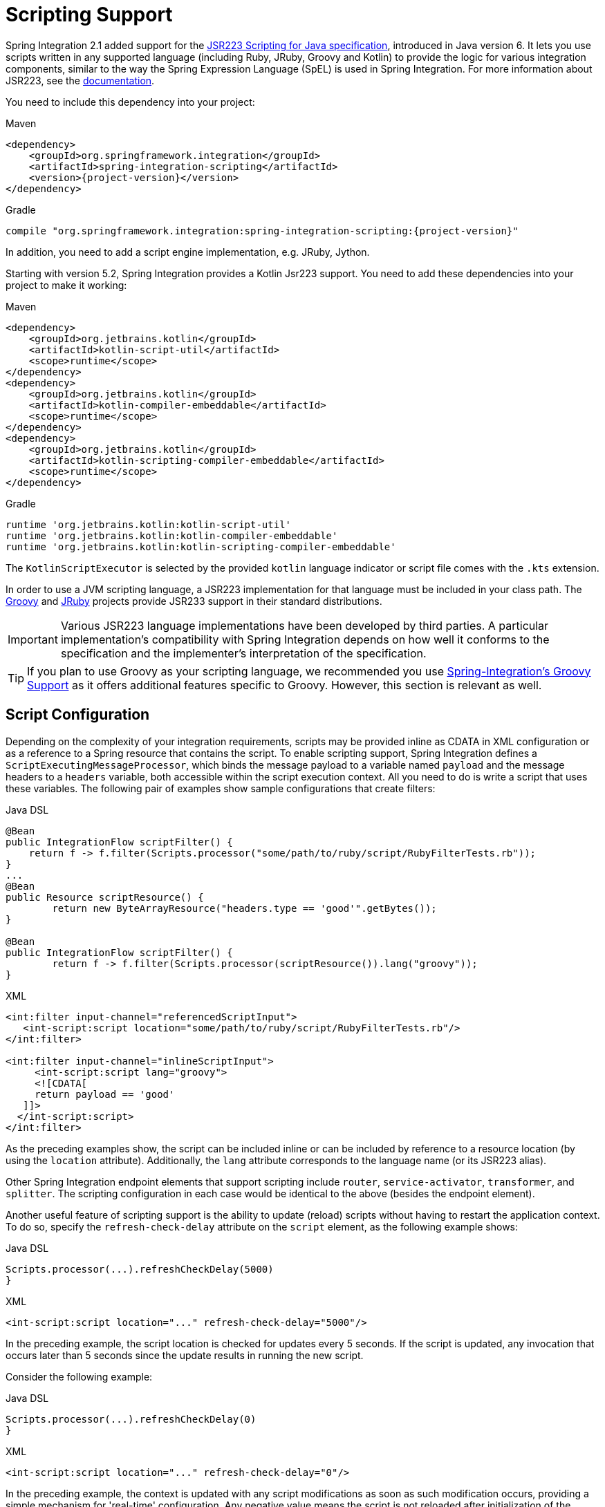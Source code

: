 [[scripting]]
= Scripting Support

Spring Integration 2.1 added support for the https://www.jcp.org/en/jsr/detail?id=223[JSR223 Scripting for Java specification], introduced in Java version 6.
It lets you use scripts written in any supported language (including Ruby, JRuby, Groovy and Kotlin) to provide the logic for various integration components, similar to the way the Spring Expression Language (SpEL) is used in Spring Integration.
For more information about JSR223, see the https://docs.oracle.com/javase/8/docs/technotes/guides/scripting/prog_guide/api.html[documentation].

You need to include this dependency into your project:

====
[source, xml, subs="normal", role="primary"]
.Maven
----
<dependency>
    <groupId>org.springframework.integration</groupId>
    <artifactId>spring-integration-scripting</artifactId>
    <version>{project-version}</version>
</dependency>
----
[source, groovy, subs="normal", role="secondary"]
.Gradle
----
compile "org.springframework.integration:spring-integration-scripting:{project-version}"
----
====

In addition, you need to add a script engine implementation, e.g. JRuby, Jython.

Starting with version 5.2, Spring Integration provides a Kotlin Jsr223 support.
You need to add these dependencies into your project to make it working:

====
[source, xml, subs="normal", role="primary"]
.Maven
----
<dependency>
    <groupId>org.jetbrains.kotlin</groupId>
    <artifactId>kotlin-script-util</artifactId>
    <scope>runtime</scope>
</dependency>
<dependency>
    <groupId>org.jetbrains.kotlin</groupId>
    <artifactId>kotlin-compiler-embeddable</artifactId>
    <scope>runtime</scope>
</dependency>
<dependency>
    <groupId>org.jetbrains.kotlin</groupId>
    <artifactId>kotlin-scripting-compiler-embeddable</artifactId>
    <scope>runtime</scope>
</dependency>
----
[source, groovy, subs="normal", role="secondary"]
.Gradle
----
runtime 'org.jetbrains.kotlin:kotlin-script-util'
runtime 'org.jetbrains.kotlin:kotlin-compiler-embeddable'
runtime 'org.jetbrains.kotlin:kotlin-scripting-compiler-embeddable'
----
====

The `KotlinScriptExecutor` is selected by the provided `kotlin` language indicator or script file comes with the `.kts` extension.

In order to use a JVM scripting language, a JSR223 implementation for that language must be included in your class path.
The https://groovy-lang.org/[Groovy] and https://www.jruby.org[JRuby] projects provide JSR233 support in their standard distributions.

IMPORTANT: Various JSR223 language implementations have been developed by third parties.
A particular implementation's compatibility with Spring Integration depends on how well it conforms to the specification and the implementer's interpretation of the specification.

TIP: If you plan to use Groovy as your scripting language, we recommended you use xref:groovy.adoc[Spring-Integration's Groovy Support] as it offers additional features specific to Groovy.
However, this section is relevant as well.

[[scripting-config]]
== Script Configuration

Depending on the complexity of your integration requirements, scripts may be provided inline as CDATA in XML configuration or as a reference to a Spring resource that contains the script.
To enable scripting support, Spring Integration defines a `ScriptExecutingMessageProcessor`, which binds the message payload to a variable named `payload` and the message headers to a `headers` variable, both accessible within the script execution context.
All you need to do is write a script that uses these variables.
The following pair of examples show sample configurations that create filters:

====
[source, java, role="primary"]
.Java DSL
----
@Bean
public IntegrationFlow scriptFilter() {
    return f -> f.filter(Scripts.processor("some/path/to/ruby/script/RubyFilterTests.rb"));
}
...
@Bean
public Resource scriptResource() {
	return new ByteArrayResource("headers.type == 'good'".getBytes());
}

@Bean
public IntegrationFlow scriptFilter() {
	return f -> f.filter(Scripts.processor(scriptResource()).lang("groovy"));
}
----
[source, xml, role="secondary"]
.XML
----
<int:filter input-channel="referencedScriptInput">
   <int-script:script location="some/path/to/ruby/script/RubyFilterTests.rb"/>
</int:filter>

<int:filter input-channel="inlineScriptInput">
     <int-script:script lang="groovy">
     <![CDATA[
     return payload == 'good'
   ]]>
  </int-script:script>
</int:filter>
----
====

As the preceding examples show, the script can be included inline or can be included by reference to a resource location (by using the `location` attribute).
Additionally, the `lang` attribute corresponds to the language name (or its JSR223 alias).

Other Spring Integration endpoint elements that support scripting include `router`, `service-activator`, `transformer`, and `splitter`.
The scripting configuration in each case would be identical to the above (besides the endpoint element).

Another useful feature of scripting support is the ability to update (reload) scripts without having to restart the application context.
To do so, specify the `refresh-check-delay` attribute on the `script` element, as the following example shows:

====
[source, java, role="primary"]
.Java DSL
----
Scripts.processor(...).refreshCheckDelay(5000)
}
----
[source, xml, role="secondary"]
.XML
----
<int-script:script location="..." refresh-check-delay="5000"/>
----
====

In the preceding example, the script location is checked for updates every 5 seconds.
If the script is updated, any invocation that occurs later than 5 seconds since the update results in running the new script.

Consider the following example:

====
[source, java, role="primary"]
.Java DSL
----
Scripts.processor(...).refreshCheckDelay(0)
}
----
[source, xml, role="secondary"]
.XML
----
<int-script:script location="..." refresh-check-delay="0"/>
----
====

In the preceding example, the context is updated with any script modifications as soon as such modification occurs, providing a simple mechanism for 'real-time' configuration.
Any negative value means the script is not reloaded after initialization of the application context.
This is the default behavior.
The following example shows a script that never updates:

====
[source, java, role="primary"]
.Java DSL
----
Scripts.processor(...).refreshCheckDelay(-1)
}
----
[source, xml, role="secondary"]
.XML
----
<int-script:script location="..." refresh-check-delay="-1"/>
----
====

IMPORTANT: Inline scripts can not be reloaded.

[[scripting-script-variable-bindings]]
=== Script Variable Bindings

Variable bindings are required to enable the script to reference variables externally provided to the script's execution context.
By default, `payload` and `headers` are used as binding variables.
You can bind additional variables to a script by using `<variable>` elements (or `ScriptSpec.variables()` option), as the following example shows:

====
[source, java, role="primary"]
.Java DSL
----
Scripts.processor("foo/bar/MyScript.py")
    .variables(Map.of("var1", "thing1", "var2", "thing2", "date", date))
}
----
[source, xml, role="secondary"]
.XML
----
<script:script lang="py" location="foo/bar/MyScript.py">
    <script:variable name="var1" value="thing1"/>
    <script:variable name="var2" value="thing2"/>
    <script:variable name="date" ref="date"/>
</script:script>
----
====

As shown in the preceding example, you can bind a script variable either to a scalar value or to a Spring bean reference.
Note that `payload` and `headers` are still included as binding variables.

With Spring Integration 3.0, in addition to the `variable` element, the `variables` attribute has been introduced.
This attribute and the `variable` elements are not mutually exclusive, and you can combine them within one `script` component.
However, variables must be unique, regardless of where they are defined.
Also, since Spring Integration 3.0, variable bindings are allowed for inline scripts, too, as the following example shows:

====
[source,xml]
----
<service-activator input-channel="input">
    <script:script lang="ruby" variables="thing1=THING1, date-ref=dateBean">
        <script:variable name="thing2" ref="thing2Bean"/>
        <script:variable name="thing3" value="thing2"/>
        <![CDATA[
            payload.foo = thing1
            payload.date = date
            payload.bar = thing2
            payload.baz = thing3
            payload
        ]]>
    </script:script>
</service-activator>
----
====

The preceding example shows a combination of an inline script, a `variable` element, and a `variables` attribute.
The `variables` attribute contains a comma-separated value, where each segment contains an '=' separated pair of the variable and its value.
The variable name can be suffixed with `-ref`, as in the `date-ref` variable in the preceding example.
That means that the binding variable has the name, `date`, but the value is a reference to the `dateBean` bean from the application context.
This may be useful when using property placeholder configuration or command-line arguments.

If you need more control over how variables are generated, you can implement your own Java class that uses the `ScriptVariableGenerator` strategy, which is defined by the following interface:

====
[source,java]
----
public interface ScriptVariableGenerator {

    Map<String, Object> generateScriptVariables(Message<?> message);

}
----
====

This interface requires you to implement the `generateScriptVariables(Message)` method.
The message argument lets you access any data available in the message payload and headers, and the return value is the `Map` of bound variables.
This method is called every time the script is executed for a message.
The following example shows how to provide an implementation of `ScriptVariableGenerator` and reference it with the `script-variable-generator` attribute:

====
[source, java, role="primary"]
.Java DSL
----
Scripts.processor("foo/bar/MyScript.groovy")
    .variableGenerator(new foo.bar.MyScriptVariableGenerator())
}
----
[source, xml, role="secondary"]
.XML
----
<int-script:script location="foo/bar/MyScript.groovy"
        script-variable-generator="variableGenerator"/>

<bean id="variableGenerator" class="foo.bar.MyScriptVariableGenerator"/>
----
====

If a `script-variable-generator` is not provided, script components use `DefaultScriptVariableGenerator`, which merges any provided `<variable>` elements with `payload` and `headers` variables from the `Message` in its `generateScriptVariables(Message)` method.

IMPORTANT: You cannot provide both the `script-variable-generator` attribute and `<variable>` element(s).
They are mutually exclusive.

[[graalmv-polyglot]]
=== GraalVM Polyglot

Starting with version 6.0, the framework provides a `PolyglotScriptExecutor` which is based the https://www.graalvm.org/22.2/reference-manual/embed-languages[GraalVM Polyglot API].
The JSR223 engine implementation for JavaScript, removed from Java by itself, has been replaced by using this new script executor.
See more information about enabling JavaScript support in GraalVM and what https://www.graalvm.org/22.2/reference-manual/js[configuration options] can be propagated via script variables.
By default, the framework sets `allowAllAccess` to `true` on the shared Polyglot `Context` which enables this interaction with host JVM:

* The creation and use of new threads.
* The access to public host classes.
* The loading of new host classes by adding entries to the class path.
* Exporting new members into the polyglot bindings.
* Unrestricted IO operations on host system.
* Passing experimental options.
* The creation and use of new sub-processes.
* The access to process environment variables.

This can be customized via overloaded `PolyglotScriptExecutor` constructor which accepts a `org.graalvm.polyglot.Context.Builder`.

To enable this JavaScript support, GraalVM with the `js` component installed has to be used or, when using a regular JVM, the `org.graalvm.sdk:graal-sdk` and `org.graalvm.js:js` dependencies must be included.
